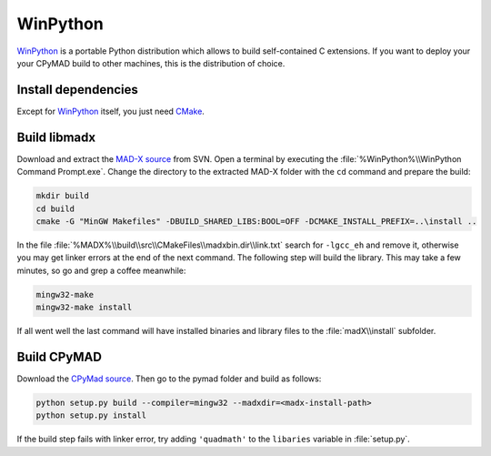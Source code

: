 WinPython
=========

WinPython_ is a portable Python distribution which allows to build
self-contained C extensions. If you want to deploy your your CPyMAD build to
other machines, this is the distribution of choice.


Install dependencies
~~~~~~~~~~~~~~~~~~~~

Except for WinPython_ itself, you just need CMake_.


Build libmadx
~~~~~~~~~~~~~

Download and extract the `MAD-X source`_ from SVN. Open a terminal by
executing the :file:`%WinPython%\\WinPython Command Prompt.exe`. Change the directory to
the extracted MAD-X folder with the ``cd`` command and prepare the build:

.. code-block:: bat

    mkdir build
    cd build
    cmake -G "MinGW Makefiles" -DBUILD_SHARED_LIBS:BOOL=OFF -DCMAKE_INSTALL_PREFIX=..\install ..

In the file :file:`%MADX%\\build\\src\\CMakeFiles\\madxbin.dir\\link.txt`
search for ``-lgcc_eh`` and remove it, otherwise you may get linker errors at
the end of the next command. The following step will build the library. This
may take a few minutes, so go and grep a coffee meanwhile:

.. code-block:: bat

    mingw32-make
    mingw32-make install

If all went well the last command will have installed binaries and library
files to the :file:`madX\\install` subfolder.


Build CPyMAD
~~~~~~~~~~~~

Download the `CPyMad source`_. Then go to the pymad folder and build as
follows:

.. code-block:: bat

    python setup.py build --compiler=mingw32 --madxdir=<madx-install-path>
    python setup.py install

If the build step fails with linker error, try adding ``'quadmath'`` to the
``libaries`` variable in :file:`setup.py`.


.. _WinPython: http://winpython.sourceforge.net/
.. _CMake: http://www.cmake.org/
.. _MAD-X source: http://svnweb.cern.ch/world/wsvn/madx/tags/
.. _CPyMAD source: https://github.com/pymad/cpymad/zipball/master

